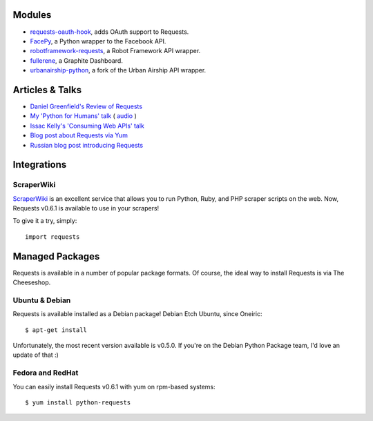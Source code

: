 Modules
=======

- `requests-oauth-hook <https://github.com/maraujop/requests-oauth-hook>`_, adds OAuth support to Requests.
- `FacePy <https://github.com/jgorset/facepy>`_, a Python wrapper to the Facebook API.
- `robotframework-requests <https://github.com/bulkan/robotframework-requests>`_, a Robot Framework API wrapper.
- `fullerene <https://github.com/bitprophet/fullerene>`_, a Graphite Dashboard.
- `urbanairship-python <https://github.com/benjaminws/urbanairship-python>`_, a fork of the Urban Airship API wrapper.


Articles & Talks
================

- `Daniel Greenfield's Review of Requests <http://pydanny.blogspot.com/2011/05/python-http-requests-for-humans.html>`_
- `My 'Python for Humans' talk <http://python-for-humans.heroku.com>`_ ( `audio <http://codeconf.s3.amazonaws.com/2011/pycodeconf/talks/PyCodeConf2011%20-%20Kenneth%20Reitz.m4a>`_ )
- `Issac Kelly's 'Consuming Web APIs' talk <http://issackelly.github.com/Consuming-Web-APIs-with-Python-Talk/slides/slides.html>`_
- `Blog post about Requests via Yum <http://arunsag.wordpress.com/2011/08/17/new-package-python-requests-http-for-humans/>`_
- `Russian blog post introducing Requests <http://habrahabr.ru/blogs/python/126262/>`_


Integrations
============

ScraperWiki
------------

`ScraperWiki <https://scraperwiki.com/>`_ is an excellent service that allows
you to run Python, Ruby, and PHP scraper scripts on the web. Now, Requests
v0.6.1 is available to use in your scrapers!

To give it a try, simply::

    import requests


Managed Packages
================

Requests is available in a number of popular package formats. Of course,
the ideal way to install Requests is via The Cheeseshop.


Ubuntu & Debian
---------------

Requests is available installed as a Debian package! Debian Etch Ubuntu, since Oneiric::

    $ apt-get install

Unfortunately, the most recent version available is  v0.5.0. If you're on the
Debian Python Package team, I'd love an update of that :)


Fedora and RedHat
-----------------

You can easily install Requests v0.6.1 with yum on rpm-based systems::

    $ yum install python-requests




